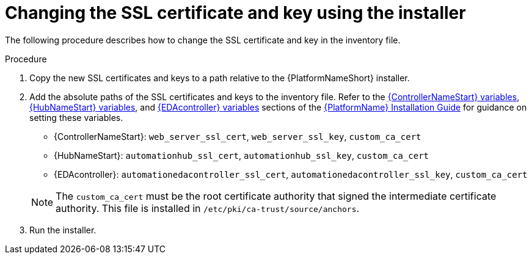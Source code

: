 [id="change-ssl-installer_{context}"]

= Changing the SSL certificate and key using the installer

[role="_abstract"]
The following procedure describes how to change the SSL certificate and key in the inventory file.

.Procedure

. Copy the new SSL certificates and keys to a path relative to the {PlatformNameShort} installer.
. Add the absolute paths of the SSL certificates and keys to the inventory file. 
Refer to the link:{BaseURL}/red_hat_ansible_automation_platform/{PlatformVers}/html/red_hat_ansible_automation_platform_installation_guide/index#ref-hub-variables[{ControllerNameStart} variables], 
link:{BaseURL}/red_hat_ansible_automation_platform/{PlatformVers}/html/red_hat_ansible_automation_platform_installation_guide/index#ref-controller-variables[{HubNameStart} variables], and link:{BaseURL}/red_hat_ansible_automation_platform/{PlatformVers}/html/red_hat_ansible_automation_platform_installation_guide/appendix-inventory-files-vars#event-driven-ansible-controller[{EDAcontroller} variables] sections of the 
link:{BaseURL}/red_hat_ansible_automation_platform/{PlatformVers}/html/red_hat_ansible_automation_platform_installation_guide/index[{PlatformName} Installation Guide]
for guidance on setting these variables.
+
--
** {ControllerNameStart}: `web_server_ssl_cert`, `web_server_ssl_key`, `custom_ca_cert`
** {HubNameStart}: `automationhub_ssl_cert`, `automationhub_ssl_key`, `custom_ca_cert`
** {EDAcontroller}: `automationedacontroller_ssl_cert`, `automationedacontroller_ssl_key`, `custom_ca_cert`
--
+
[NOTE]
====
The `custom_ca_cert` must be the root certificate authority that signed the intermediate certificate authority.
This file is installed in `/etc/pki/ca-trust/source/anchors`.
====
. Run the installer.


